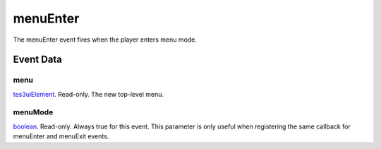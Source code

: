 menuEnter
====================================================================================================

The menuEnter event fires when the player enters menu mode.

Event Data
----------------------------------------------------------------------------------------------------

menu
~~~~~~~~~~~~~~~~~~~~~~~~~~~~~~~~~~~~~~~~~~~~~~~~~~~~~~~~~~~~~~~~~~~~~~~~~~~~~~~~~~~~~~~~~~~~~~~~~~~~

`tes3uiElement`_. Read-only. The new top-level menu.

menuMode
~~~~~~~~~~~~~~~~~~~~~~~~~~~~~~~~~~~~~~~~~~~~~~~~~~~~~~~~~~~~~~~~~~~~~~~~~~~~~~~~~~~~~~~~~~~~~~~~~~~~

`boolean`_. Read-only. Always true for this event. This parameter is only useful when registering the same callback for menuEnter and menuExit events.

.. _`tes3uiElement`: ../../lua/type/tes3uiElement.html
.. _`boolean`: ../../lua/type/boolean.html
